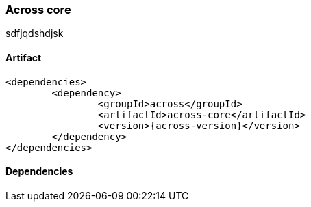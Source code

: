 [[across-core]]
=== Across core

sdfjqdshdjsk

[discrete]
==== Artifact
[source,xml,indent=0]
[subs="verbatim,quotes,attributes"]
----
	<dependencies>
		<dependency>
			<groupId>across</groupId>
			<artifactId>across-core</artifactId>
			<version>{across-version}</version>
		</dependency>
	</dependencies>
----

==== Dependencies